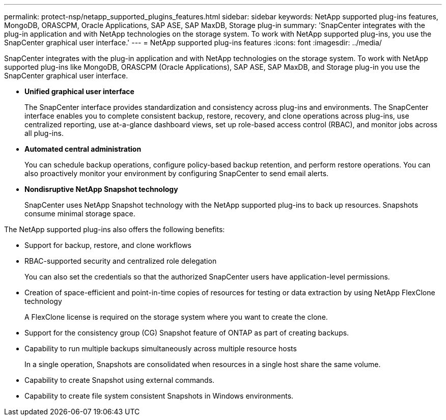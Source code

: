 ---
permalink: protect-nsp/netapp_supported_plugins_features.html
sidebar: sidebar
keywords: NetApp supported plug-ins features, MongoDB, ORASCPM, Oracle Applications, SAP ASE, SAP MaxDB, Storage plug-in
summary: 'SnapCenter integrates with the plug-in application and with NetApp technologies on the storage system. To work with NetApp supported plug-ins, you use the SnapCenter graphical user interface.'
---
= NetApp supported plug-ins features
:icons: font
:imagesdir: ../media/

[.lead]
SnapCenter integrates with the plug-in application and with NetApp technologies on the storage system. To work with NetApp supported plug-ins like MongoDB, ORASCPM (Oracle Applications), SAP ASE, SAP MaxDB, and Storage plug-in you use the SnapCenter graphical user interface.

* *Unified graphical user interface*
+
The SnapCenter interface provides standardization and consistency across plug-ins and environments. The SnapCenter interface enables you to complete consistent backup, restore, recovery, and clone operations across plug-ins, use centralized reporting, use at-a-glance dashboard views, set up role-based access control (RBAC), and monitor jobs across all plug-ins.

* *Automated central administration*
+
You can schedule backup operations, configure policy-based backup retention, and perform restore operations. You can also proactively monitor your environment by configuring SnapCenter to send email alerts.

* *Nondisruptive NetApp Snapshot technology*
+
SnapCenter uses NetApp Snapshot technology with the NetApp supported plug-ins to back up resources. Snapshots consume minimal storage space.

The NetApp supported plug-ins also offers the following benefits:

* Support for backup, restore, and clone workflows
* RBAC-supported security and centralized role delegation
+
You can also set the credentials so that the authorized SnapCenter users have application-level permissions.

* Creation of space-efficient and point-in-time copies of resources for testing or data extraction by using NetApp FlexClone technology
+
A FlexClone license is required on the storage system where you want to create the clone.

* Support for the consistency group (CG) Snapshot feature of ONTAP as part of creating backups.
* Capability to run multiple backups simultaneously across multiple resource hosts
+
In a single operation, Snapshots are consolidated when resources in a single host share the same volume.

* Capability to create Snapshot using external commands.
* Capability to create file system consistent Snapshots in Windows environments.
